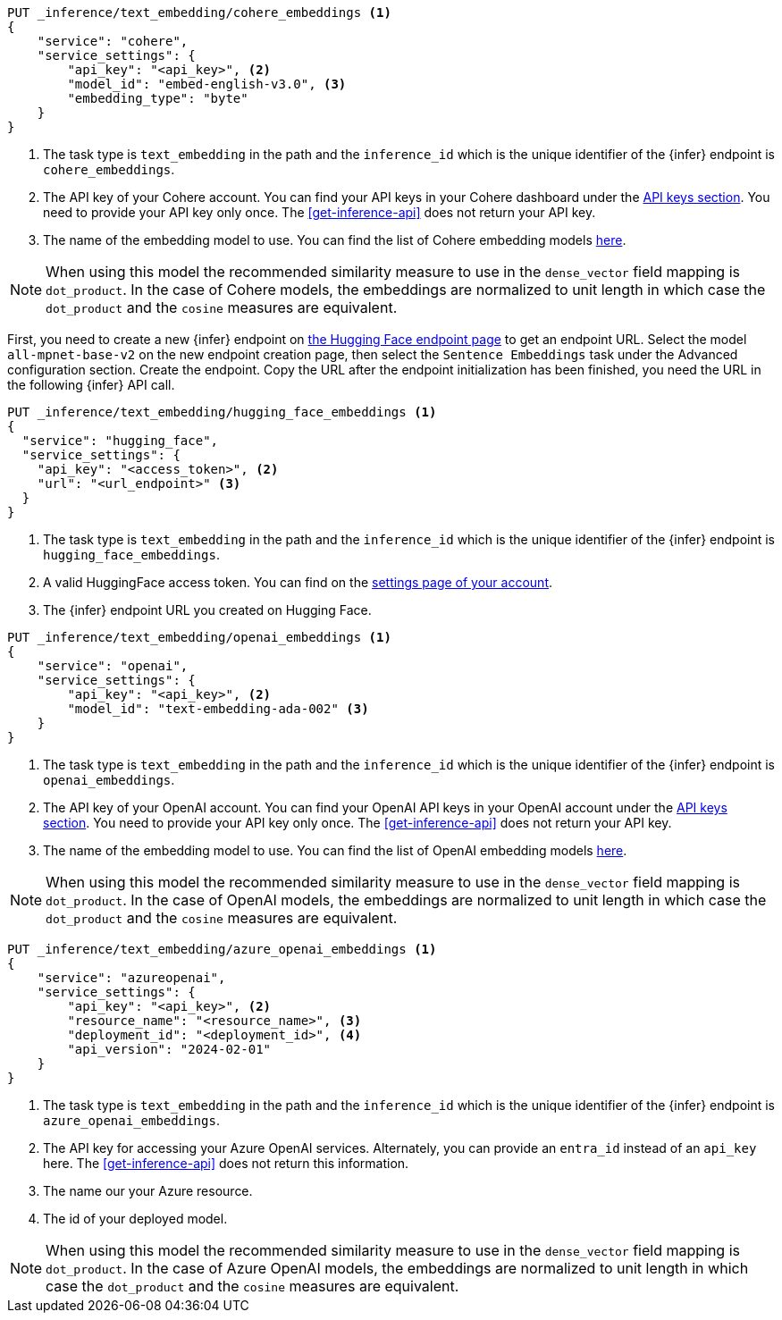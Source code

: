 // tag::cohere[]

[source,console]
------------------------------------------------------------
PUT _inference/text_embedding/cohere_embeddings <1>
{
    "service": "cohere",
    "service_settings": {
        "api_key": "<api_key>", <2>
        "model_id": "embed-english-v3.0", <3>
        "embedding_type": "byte"
    }
}
------------------------------------------------------------
// TEST[skip:TBD]
<1> The task type is `text_embedding` in the path and the `inference_id` which
is the unique identifier of the {infer} endpoint is `cohere_embeddings`.
<2> The API key of your Cohere account. You can find your API keys in your
Cohere dashboard under the
https://dashboard.cohere.com/api-keys[API keys section]. You need to provide
your API key only once. The <<get-inference-api>> does not return your API
key.
<3> The name of the embedding model to use. You can find the list of Cohere
embedding models https://docs.cohere.com/reference/embed[here].

NOTE: When using this model the recommended similarity measure to use in the
`dense_vector` field mapping is `dot_product`. In the case of Cohere models, the
embeddings are normalized to unit length in which case the `dot_product` and
the `cosine` measures are equivalent.



// end::cohere[]

// tag::hugging-face[]

First, you need to create a new {infer} endpoint on
https://ui.endpoints.huggingface.co/[the Hugging Face endpoint page] to get an
endpoint URL. Select the model `all-mpnet-base-v2` on the new endpoint creation
page, then select the `Sentence Embeddings` task under the Advanced
configuration section. Create the endpoint. Copy the URL after the endpoint
initialization has been finished, you need the URL in the following {infer} API
call.

[source,console]
------------------------------------------------------------
PUT _inference/text_embedding/hugging_face_embeddings <1>
{
  "service": "hugging_face",
  "service_settings": {
    "api_key": "<access_token>", <2>
    "url": "<url_endpoint>" <3>
  }
}
------------------------------------------------------------
// TEST[skip:TBD]
<1> The task type is `text_embedding` in the path and the `inference_id` which
is the unique identifier of the {infer} endpoint is `hugging_face_embeddings`.
<2> A valid HuggingFace access token. You can find on the
https://huggingface.co/settings/tokens[settings page of your account].
<3> The {infer} endpoint URL you created on Hugging Face.

// end::hugging-face[]


// tag::openai[]

[source,console]
------------------------------------------------------------
PUT _inference/text_embedding/openai_embeddings <1>
{
    "service": "openai",
    "service_settings": {
        "api_key": "<api_key>", <2>
        "model_id": "text-embedding-ada-002" <3>
    }
}
------------------------------------------------------------
// TEST[skip:TBD]
<1> The task type is `text_embedding` in the path and the `inference_id` which
is the unique identifier of the {infer} endpoint is `openai_embeddings`.
<2> The API key of your OpenAI account. You can find your OpenAI API keys in
your OpenAI account under the
https://platform.openai.com/api-keys[API keys section]. You need to provide
your API key only once. The <<get-inference-api>> does not return your API
key.
<3> The name of the embedding model to use. You can find the list of OpenAI
embedding models
https://platform.openai.com/docs/guides/embeddings/embedding-models[here].

NOTE: When using this model the recommended similarity measure to use in the
`dense_vector` field mapping is `dot_product`. In the case of OpenAI models, the
embeddings are normalized to unit length in which case the `dot_product` and
the `cosine` measures are equivalent.

// end::openai[]

// tag::azure-openai[]

[source,console]
------------------------------------------------------------
PUT _inference/text_embedding/azure_openai_embeddings <1>
{
    "service": "azureopenai",
    "service_settings": {
        "api_key": "<api_key>", <2>
        "resource_name": "<resource_name>", <3>
        "deployment_id": "<deployment_id>", <4>
        "api_version": "2024-02-01"
    }
}
------------------------------------------------------------
// TEST[skip:TBD]
<1> The task type is `text_embedding` in the path and the `inference_id` which is the unique identifier of the {infer} endpoint is `azure_openai_embeddings`.
<2> The API key for accessing your Azure OpenAI services.
Alternately, you can provide an `entra_id` instead of an `api_key` here.
The <<get-inference-api>> does not return this information.
<3> The name our your Azure resource.
<4> The id of your deployed model.

NOTE: When using this model the recommended similarity measure to use in the
`dense_vector` field mapping is `dot_product`.
In the case of Azure OpenAI models, the embeddings are normalized to unit length in which case the `dot_product` and the `cosine` measures are equivalent.

// end::azure-openai[]
